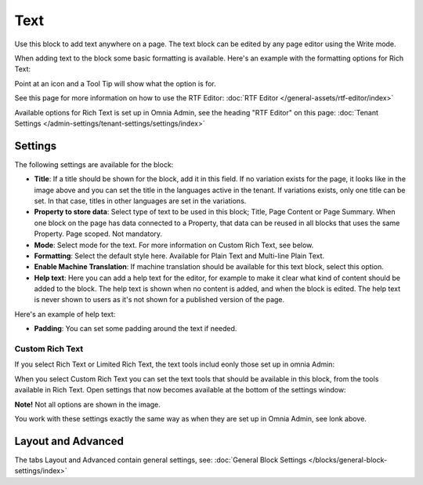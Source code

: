 Text
=============
Use this block to add text anywhere on a page. The text block can be edited by any page editor using the Write mode.

When adding text to the block some basic formatting is available. Here's an example with the formatting options for Rich Text:

.. image:: text-formatting-rich-new.png

Point at an icon and a Tool Tip will show what the option is for.

See this page for more information on how to use the RTF Editor: :doc:`RTF Editor </general-assets/rtf-editor/index>`

Available options for Rich Text is set up in Omnia Admin, see the heading "RTF Editor" on this page: :doc:`Tenant Settings </admin-settings/tenant-settings/settings/index>`

Settings
*********
The following settings are available for the block:

.. image:: text-settings-new3.png

+ **Title**: If a title should be shown for the block, add it in this field. If no variation exists for the page, it looks like in the image above and you can set the title in the languages active in the tenant. If variations exists, only one title can be set. In that case, titles in other languages are set in the variations.
+ **Property to store data**: Select type of text to be used in this block; Title, Page Content or Page Summary. When one block on the page has data connected to a Property, that data can be reused in all blocks that uses the same Property. Page scoped. Not mandatory.
+ **Mode**: Select mode for the text. For more information on Custom Rich Text, see below.
+ **Formatting**: Select the default style here. Available for Plain Text and Multi-line Plain Text.
+ **Enable Machine Translation**: If machine translation should be available for this text block, select this option.
+ **Help text**: Here you can add a help text for the editor, for example to make it clear what kind of content should be added to the block. The help text is shown when no content is added, and when the block is edited. The help text is never shown to users as it's not shown for a published version of the page.

Here's an example of help text:

.. image:: help-text-new.png

+ **Padding**: You can set some padding around the text if needed.

Custom Rich Text
-----------------
If you select Rich Text or Limited Rich Text, the text tools includ eonly those set up in omnia Admin: 

When you select Custom Rich Text you can set the text tools that should be available in this block, from the tools available in Rich Text. Open settings that now becomes available at the bottom of the settings window:

.. image:: custom-rich-text-new.png

**Note!** Not all options are shown in the image.

You work with these settings exactly the same way as when they are set up in Omnia Admin, see lonk above. 

Layout and Advanced
**********************
The tabs Layout and Advanced contain general settings, see: :doc:`General Block Settings </blocks/general-block-settings/index>`

